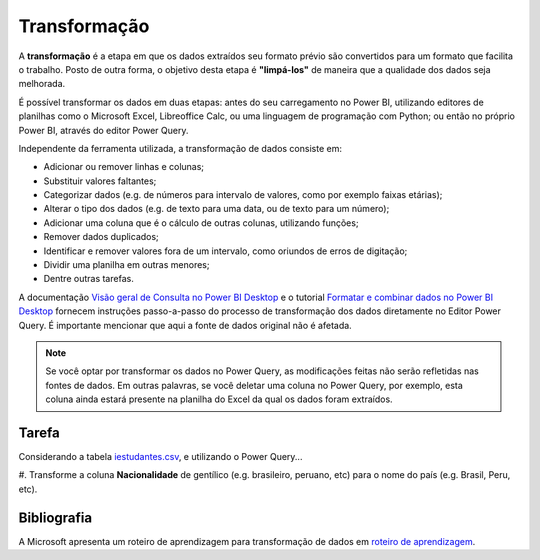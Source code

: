 .. Coloque dois pontos antes de uma frase para comentá-la

.. _transformação:

Transformação
=============

A **transformação** é a etapa em que os dados extraídos seu formato prévio são convertidos para um formato que facilita
o trabalho. Posto de outra forma, o objetivo desta etapa é **"limpá-los"** de maneira que a qualidade dos dados seja
melhorada.

É possível transformar os dados em duas etapas: antes do seu carregamento no Power BI, utilizando editores de planilhas
como o Microsoft Excel, Libreoffice Calc, ou uma linguagem de programação com Python; ou então no próprio Power BI,
através do editor Power Query.

Independente da ferramenta utilizada, a transformação de dados consiste em:

- Adicionar ou remover linhas e colunas;
- Substituir valores faltantes;
- Categorizar dados (e.g. de números para intervalo de valores, como por exemplo faixas etárias);
- Alterar o tipo dos dados (e.g. de texto para uma data, ou de texto para um número);
- Adicionar uma coluna que é o cálculo de outras colunas, utilizando funções;
- Remover dados duplicados;
- Identificar e remover valores fora de um intervalo, como oriundos de erros de digitação;
- Dividir uma planilha em outras menores;
- Dentre outras tarefas.

A documentação
`Visão geral de Consulta no Power BI Desktop <https://learn.microsoft.com/pt-br/power-bi/transform-model/desktop-query-overview>`_
e o tutorial `Formatar e combinar dados no Power BI Desktop <https://learn.microsoft.com/pt-br/power-bi/connect-data/desktop-shape-and-combine-data>`_
fornecem instruções passo-a-passo do processo de transformação dos dados diretamente no Editor Power Query. É importante
mencionar que aqui a fonte de dados original não é afetada.

.. note::
    Se você optar por transformar os dados no Power Query, as modificações feitas não serão refletidas nas fontes de
    dados. Em outras palavras, se você deletar uma coluna no Power Query, por exemplo, esta coluna ainda estará presente
    na planilha do Excel da qual os dados foram extraídos.

Tarefa
------

Considerando a tabela `iestudantes.csv
<https://coplin-ufsm.github.io/powerbi/data/Pessoal/Base%20de%20Dados/iestudantes.csv>`_, e utilizando o Power Query...

#. Transforme a coluna **Nacionalidade** de gentílico (e.g. brasileiro, peruano, etc) para o nome do país (e.g. Brasil,
Peru, etc).


Bibliografia
------------

A Microsoft apresenta um roteiro de aprendizagem para transformação de dados em
`roteiro de aprendizagem <https://learn.microsoft.com/pt-br/training/paths/prepare-data-power-bi/>`_.